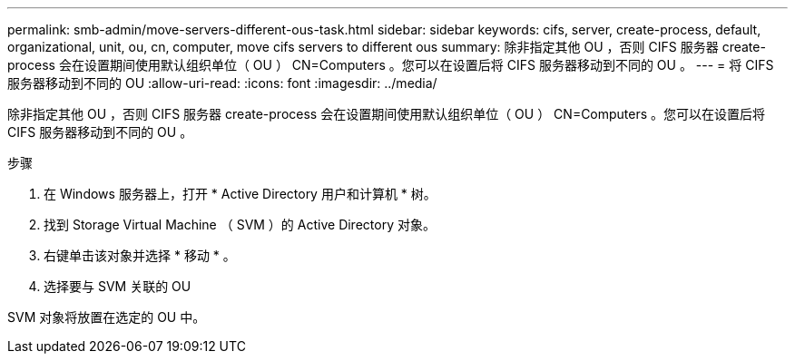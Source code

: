 ---
permalink: smb-admin/move-servers-different-ous-task.html 
sidebar: sidebar 
keywords: cifs, server, create-process, default, organizational, unit, ou, cn, computer, move cifs servers to different ous 
summary: 除非指定其他 OU ，否则 CIFS 服务器 create-process 会在设置期间使用默认组织单位（ OU ） CN=Computers 。您可以在设置后将 CIFS 服务器移动到不同的 OU 。 
---
= 将 CIFS 服务器移动到不同的 OU
:allow-uri-read: 
:icons: font
:imagesdir: ../media/


[role="lead"]
除非指定其他 OU ，否则 CIFS 服务器 create-process 会在设置期间使用默认组织单位（ OU ） CN=Computers 。您可以在设置后将 CIFS 服务器移动到不同的 OU 。

.步骤
. 在 Windows 服务器上，打开 * Active Directory 用户和计算机 * 树。
. 找到 Storage Virtual Machine （ SVM ）的 Active Directory 对象。
. 右键单击该对象并选择 * 移动 * 。
. 选择要与 SVM 关联的 OU


SVM 对象将放置在选定的 OU 中。
